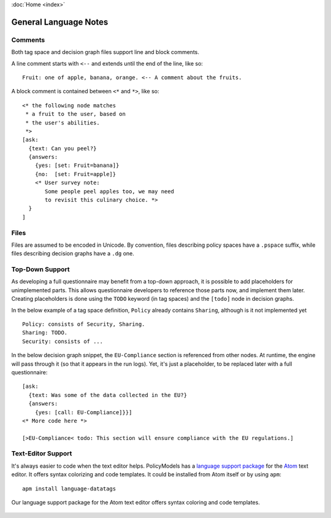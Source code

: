 :doc:`Home <index>`


General Language Notes
=======================

.. index:: Comments

Comments
--------

Both tag space and decision graph files support line and block comments.

A line comment starts with ``<--`` and extends until the end of the line, like so::

  Fruit: one of apple, banana, orange. <-- A comment about the fruits.

A block comment is contained between ``<*`` and ``*>``, like so::

  <* the following node matches
   * a fruit to the user, based on
   * the user's abilities.
   *>
  [ask:
    {text: Can you peel?}
    {answers:
      {yes: [set: Fruit=banana]}
      {no:  [set: Fruit=apple]}
      <* User survey note:
         Some people peel apples too, we may need
         to revisit this culinary choice. *>
    }
  ]



.. index:: Files

Files
-----

Files are assumed to be encoded in Unicode. By convention, files describing policy spaces have a ``.pspace`` suffix, while files describing decision graphs have a ``.dg`` one.

.. index:: Top-Down Support

.. _top-down:

Top-Down Support
----------------

As developing a full questionnaire may benefit from a top-down approach, it is possible to add placeholders for unimplemented parts. This allows questionnaire developers to reference those parts now, and implement them later. Creating placeholders is done using the ``TODO`` keyword (in tag spaces) and the ``[todo]`` node in decision graphs.

In the below example of a tag space definition, ``Policy`` already contains ``Sharing``, although is it not implemented yet ::

  Policy: consists of Security, Sharing.
  Sharing: TODO.
  Security: consists of ...

In the below decision graph snippet, the ``EU-Compliance`` section is referenced from other nodes. At runtime, the engine will pass through it (so that it appears in the run logs). Yet, it's just a placeholder, to be replaced later with a full questionnaire::

  [ask:
    {text: Was some of the data collected in the EU?}
    {answers:
      {yes: [call: EU-Compliance]}}]
  <* More code here *>

  [>EU-Compliance< todo: This section will ensure compliance with the EU regulations.]


.. index:: Text Editor Support
.. index:: Atom Support


Text-Editor Support
-------------------

It's always easier to code when the text editor helps. PolicyModels has a `language support package`_
for the `Atom`_ text editor. It offers syntax colorizing and code templates. It could be installed from
Atom itself or by using ``apm``::

  apm install language-datatags

.. _language support package: https://atom.io/packages/language-datatags
.. _Atom: https://atom.io

.. figure:: /img/atom-support.png
   :align: center
   :alt: atom support package screenshot.

   Our language support package for the Atom text editor offers syntax coloring
   and code templates.
